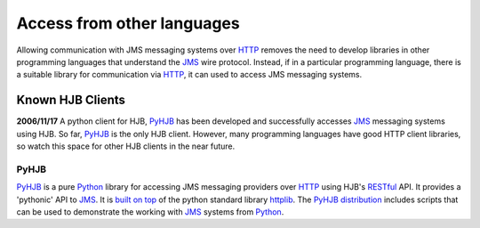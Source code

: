 ===========================
Access from other languages
===========================

Allowing communication with JMS messaging systems over HTTP_ removes
the need to develop libraries in other programming languages that
understand the `JMS`_ wire protocol.  Instead, if in a particular
programming language, there is a suitable library for communication
via HTTP_, it can used to access JMS messaging systems.

.. _HTTP: http://tools.ietf.org/html/rfc2616

-----------------
Known HJB Clients
-----------------

**2006/11/17** A python client for HJB, PyHJB_ has been developed and
successfully accesses `JMS`_ messaging systems using HJB.  So far,
PyHJB_ is the only HJB client.  However, many programming languages
have good HTTP client libraries, so watch this space for other HJB
clients in the near future.

PyHJB
-----

`PyHJB`_ is a pure `Python`_ library for accessing JMS messaging
providers over `HTTP`_ using HJB's `RESTful`_ API.  It provides a
'pythonic' API to `JMS`_.  It is `built on top`_ of the python standard
library httplib_.  The `PyHJB distribution`_ includes scripts that can be
used to demonstrate the working with `JMS`_ systems from `Python`_.

.. _PyHJB distribution: http://cheeseshop.python.org/pypi/pyhjb

.. _built on top: http://hjb.python-hosting.com/wiki/BuiltOnHttpLib

.. _httplib: http://docs.python.org/lib/module-httplib.html

.. _RESTful: http://en.wikipedia.org/wiki/REST

.. _Python: http://www.python.org

.. _PyHJB: http://hjb.python-hosting.com

.. _JMS: http://java.sun.com/products/jms

.. Copyright (C) 2006 Tim Emiola